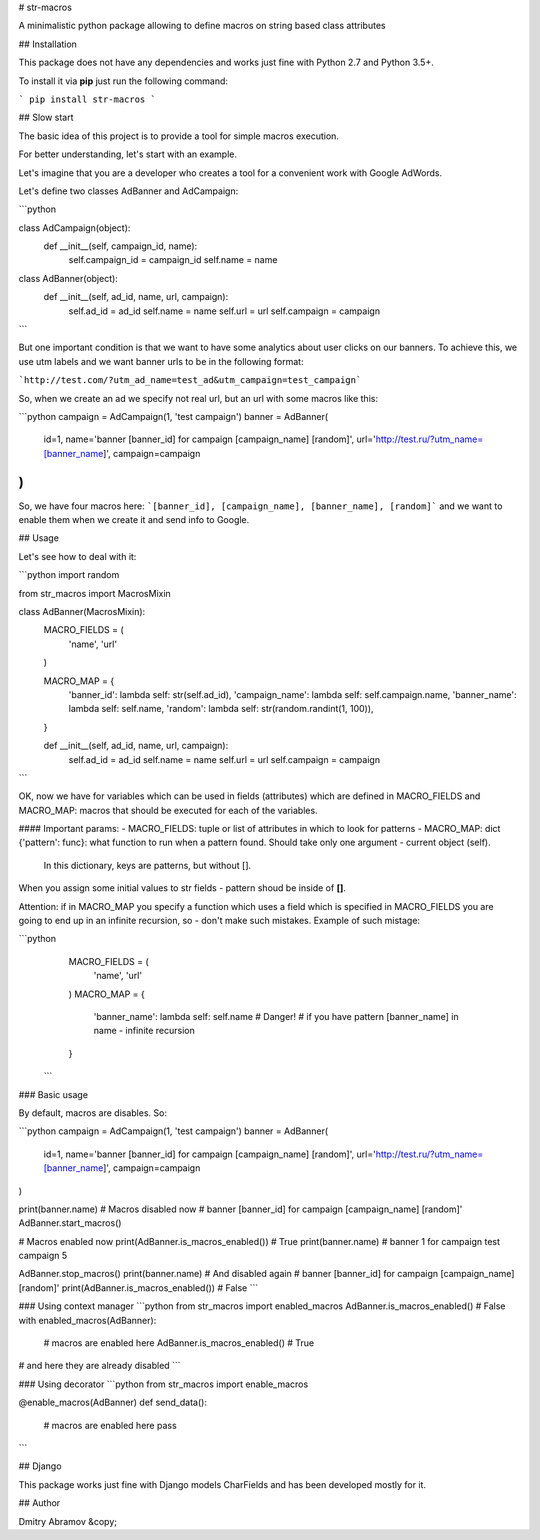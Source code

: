 # str-macros

A minimalistic python package allowing to define macros on string based class attributes

## Installation

This package does not have any dependencies and works just fine with
Python 2.7 and Python 3.5+.

To install it via **pip** just run the following command:

```
pip install str-macros
```

## Slow start

The basic idea of this project is to provide a tool for simple macros execution.

For better understanding, let's start with an example.

Let's imagine that you are a developer who creates a tool for
a convenient work with Google AdWords. 

Let's define two classes AdBanner and AdCampaign:

```python

class AdCampaign(object):
    def __init__(self, campaign_id, name):
        self.campaign_id = campaign_id
        self.name = name

class AdBanner(object):
    def __init__(self, ad_id, name, url, campaign):
        self.ad_id = ad_id
        self.name = name
        self.url = url
        self.campaign = campaign
```

But one important condition is that we want to have some analytics
about user clicks on our banners. To achieve this, we use utm labels and we want banner
urls to be in the following format: 

```http://test.com/?utm_ad_name=test_ad&utm_campaign=test_campaign```

So, when we create an ad we specify not real url, but an url with some
macros like this:


```python
campaign = AdCampaign(1, 'test campaign')
banner = AdBanner(
    id=1,
    name='banner [banner_id] for campaign [campaign_name] [random]',
    url='http://test.ru/?utm_name=[banner_name]',
    campaign=campaign
)
```
So, we have four macros here:
```[banner_id], [campaign_name], [banner_name], [random]``` and we
want to enable them when we create it and send info to Google.

## Usage

Let's see how to deal with it:

```python
import random

from str_macros import MacrosMixin


class AdBanner(MacrosMixin):
    MACRO_FIELDS = (
        'name', 'url'
    )

    MACRO_MAP = {
        'banner_id': lambda self: str(self.ad_id),
        'campaign_name': lambda self: self.campaign.name,
        'banner_name': lambda self: self.name,
        'random': lambda self: str(random.randint(1, 100)),
    }

    def __init__(self, ad_id, name, url, campaign):
        self.ad_id = ad_id
        self.name = name
        self.url = url
        self.campaign = campaign
```

OK, now we have for variables which can be used in fields (attributes) which
are defined in MACRO_FIELDS and MACRO_MAP: macros that should be executed
for each of the variables.

#### Important params:
- MACRO_FIELDS: tuple or list of attributes in which to look
for patterns
- MACRO_MAP: dict {'pattern': func}: what function to run when a pattern found.
Should take only one argument - current object (self).
 In this dictionary, keys are patterns, but without [].

When you assign some initial values to str fields - pattern shoud
be inside of **[]**.


Attention: if in MACRO_MAP you specify a function which uses a
field which is specified in MACRO_FIELDS you are going to end up
in an infinite recursion, so - don't make such mistakes. Example of such mistage:

```python
    MACRO_FIELDS = (
        'name', 'url'
    )
    MACRO_MAP = {
        'banner_name': lambda self: self.name
        # Danger!
        # if you have pattern [banner_name] in name - infinite recursion
    }
 ```

### Basic usage

By default, macros are disables. So:

```python
campaign = AdCampaign(1, 'test campaign')
banner = AdBanner(
    id=1,
    name='banner [banner_id] for campaign [campaign_name] [random]',
    url='http://test.ru/?utm_name=[banner_name]',
    campaign=campaign
)

print(banner.name)
# Macros disabled now
# banner [banner_id] for campaign [campaign_name] [random]'
AdBanner.start_macros()

# Macros enabled now
print(AdBanner.is_macros_enabled()) # True
print(banner.name)
# banner 1 for campaign test campaign 5

AdBanner.stop_macros()
print(banner.name)
# And disabled again
# banner [banner_id] for campaign [campaign_name] [random]'
print(AdBanner.is_macros_enabled()) # False
```

### Using context manager
```python
from str_macros import enabled_macros
AdBanner.is_macros_enabled() # False
with enabled_macros(AdBanner):
    # macros are enabled here
    AdBanner.is_macros_enabled() # True
# and here they are already disabled
```

### Using decorator
```python
from str_macros import enable_macros

@enable_macros(AdBanner)
def send_data():
    # macros are enabled here
    pass

```

## Django

This package works just fine with Django models CharFields and has been
developed mostly for it.

## Author

Dmitry Abramov &copy;


